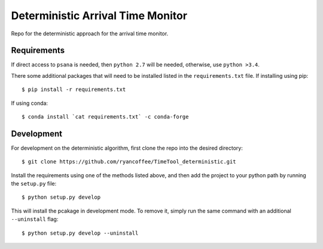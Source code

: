 ==================================
Deterministic Arrival Time Monitor  
==================================

Repo for the deterministic approach for the arrival time monitor.

Requirements
============

If direct access to ``psana`` is needed, then ``python 2.7`` will be needed,
otherwise, use ``python >3.4``.

There some additional packages that will need to be installed listed in the
``requirements.txt`` file. If installing using pip: ::

  $ pip install -r requirements.txt

If using conda: ::

  $ conda install `cat requirements.txt` -c conda-forge

Development
===========

For development on the deterministic algorithm, first clone the repo into the
desired directory: ::

  $ git clone https://github.com/ryancoffee/TimeTool_deterministic.git

Install the requirements using one of the methods listed above, and then add the
project to your python path by running the ``setup.py`` file: ::

  $ python setup.py develop

This will install the pcakage in development mode. To remove it, simply run the
same command with an additional ``--uninstall`` flag: ::

  $ python setup.py develop --uninstall

